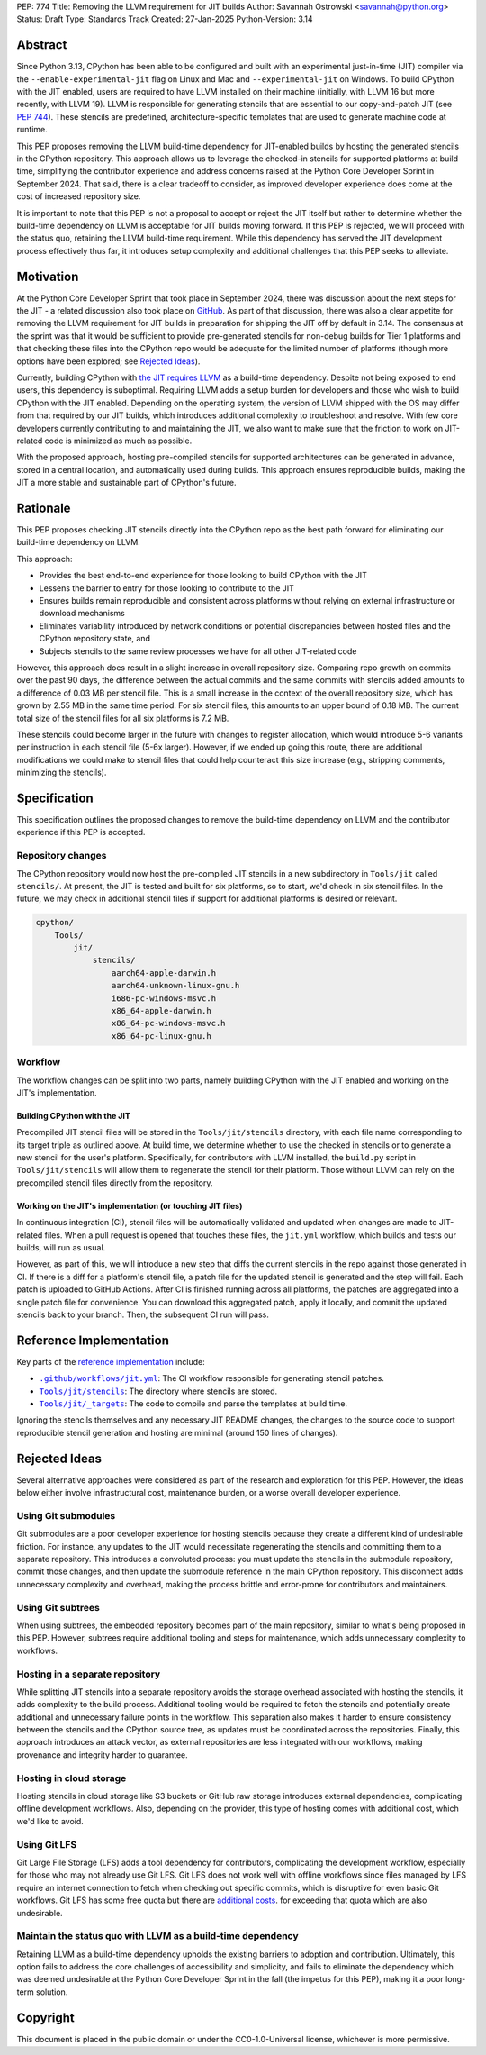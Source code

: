 PEP: 774
Title: Removing the LLVM requirement for JIT builds
Author: Savannah Ostrowski <savannah@python.org>
Status: Draft
Type: Standards Track
Created: 27-Jan-2025
Python-Version: 3.14

Abstract
========

Since Python 3.13, CPython has been able to be configured and built with an
experimental just-in-time (JIT) compiler via the ``--enable-experimental-jit``
flag on Linux and Mac and ``--experimental-jit`` on Windows. To build CPython with
the JIT enabled, users are required to have LLVM installed on their machine
(initially, with LLVM 16 but more recently, with LLVM 19). LLVM is responsible
for generating stencils that are essential to our copy-and-patch JIT (see :pep:`744`).
These stencils are predefined, architecture-specific templates that are used 
to generate machine code at runtime.

This PEP proposes removing the LLVM build-time dependency for JIT-enabled builds
by hosting the generated stencils in the CPython repository. This approach
allows us to leverage the checked-in stencils for supported platforms at build
time, simplifying the contributor experience and address concerns raised at the
Python Core Developer Sprint in September 2024. That said, there is a clear
tradeoff to consider, as improved developer experience does come at the cost of
increased repository size.

It is important to note that this PEP is not a proposal to accept or reject the
JIT itself but rather to determine whether the build-time dependency on LLVM is
acceptable for JIT builds moving forward. If this PEP is rejected, we will
proceed with the status quo, retaining the LLVM build-time requirement. While
this dependency has served the JIT development process effectively thus far, it
introduces setup complexity and additional challenges that this PEP seeks to
alleviate.

Motivation
==========

At the Python Core Developer Sprint that took place in September 2024, there was
discussion about the next steps for the JIT - a related discussion also took
place on `GitHub <https://github.com/python/cpython/issues/115869>`__. As part
of that discussion, there was also a clear appetite for removing the LLVM
requirement for JIT builds in preparation for shipping the JIT off by default in
3.14. The consensus at the sprint was that it would be sufficient to provide
pre-generated stencils for non-debug builds for Tier 1 platforms and that
checking these files into the CPython repo would be adequate for the limited
number of platforms (though more options have been explored; see `Rejected
Ideas`_).

Currently, building CPython with `the JIT requires LLVM
<https://github.com/python/cpython/tree/main/Tools/jit#installing-llvm>`__ as a
build-time dependency. Despite not being exposed to end users, this dependency
is suboptimal. Requiring LLVM adds a setup burden for developers and those who
wish to build CPython with the JIT enabled. Depending on the operating system,
the version of LLVM shipped with the OS may differ from that required by our JIT
builds, which introduces additional complexity to troubleshoot and resolve. With
few core developers currently contributing to and maintaining the JIT, we also
want to make sure that the friction to work on JIT-related code is minimized as
much as possible.

With the proposed approach, hosting pre-compiled stencils for supported
architectures can be generated in advance, stored in a central location, and
automatically used during builds. This approach ensures reproducible builds,
making the JIT a more stable and sustainable part of CPython's future.

Rationale
=========

This PEP proposes checking JIT stencils directly into the CPython repo as the
best path forward for eliminating our build-time dependency on LLVM.

This approach: 

* Provides the best end-to-end experience for those looking to build CPython 
  with the JIT
* Lessens the barrier to entry for those looking to contribute to the JIT 
* Ensures builds remain reproducible and consistent across platforms without 
  relying on external infrastructure or download mechanisms 
* Eliminates variability introduced by network conditions or potential
  discrepancies between hosted files and the CPython repository state, and 
* Subjects stencils to the same review processes we have for all other JIT-related
  code

However, this approach does result in a slight increase in overall
repository size. Comparing repo growth on commits over the past 90 days, the 
difference between the actual commits and the same commits with stencils added
amounts to a difference of 0.03 MB per stencil file. This is a small increase in
the context of the overall repository size, which has grown by 2.55 MB in the
same time period. For six stencil files, this amounts to an upper bound of 0.18 MB.
The current total size of the stencil files for all six platforms is 7.2 MB.

These stencils could become larger in the future with changes to register
allocation, which would introduce 5-6 variants per instruction in each stencil
file (5-6x larger). However, if we ended up going this route, there are
additional modifications we could make to stencil files that could help
counteract this size increase (e.g., stripping comments, minimizing the
stencils). 

Specification
=============

This specification outlines the proposed changes to remove the build-time
dependency on LLVM and the contributor experience if this PEP is accepted.

Repository changes
------------------

The CPython repository would now host the pre-compiled JIT stencils in a new
subdirectory in ``Tools/jit`` called ``stencils/``. At present, the JIT is tested
and built for six platforms, so to start, we'd check in six stencil files. In
the future, we may check in additional stencil files if support for additional
platforms is desired or relevant.

.. code-block:: text

    cpython/
        Tools/
            jit/
                stencils/
                    aarch64-apple-darwin.h 
                    aarch64-unknown-linux-gnu.h
                    i686-pc-windows-msvc.h 
                    x86_64-apple-darwin.h
                    x86_64-pc-windows-msvc.h 
                    x86_64-pc-linux-gnu.h

Workflow
--------

The workflow changes can be split into two parts, namely building CPython with
the JIT enabled and working on the JIT's implementation.

Building CPython with the JIT
^^^^^^^^^^^^^^^^^^^^^^^^^^^^^

Precompiled JIT stencil files will be stored in the ``Tools/jit/stencils``
directory, with each file name corresponding to its target triple as outlined
above. At build time, we determine whether to use the checked in stencils or to
generate a new stencil for the user's platform. Specifically, for contributors
with LLVM installed, the ``build.py`` script in ``Tools/jit/stencils`` will allow
them to regenerate the stencil for their platform. Those without LLVM can rely
on the precompiled stencil files directly from the repository. 

Working on the JIT's implementation (or touching JIT files)
^^^^^^^^^^^^^^^^^^^^^^^^^^^^^^^^^^^^^^^^^^^^^^^^^^^^^^^^^^^

In continuous integration (CI), stencil files will be automatically validated and updated when changes
are made to JIT-related files. When a pull request is opened that touches these
files, the ``jit.yml`` workflow, which builds and tests our builds, will run as
usual. 

However, as part of this, we will introduce a new step that diffs the current
stencils in the repo against those generated in CI. If there is a diff for a
platform's stencil file, a patch file for the updated stencil is generated and
the step will fail. Each patch is uploaded to GitHub Actions. After CI is
finished running across all platforms, the patches are aggregated into a single
patch file for convenience. You can download this aggregated patch, apply it
locally, and commit the updated stencils back to your branch. Then, the
subsequent CI run will pass.

Reference Implementation
========================

Key parts of the `reference implementation <https://github.com/python/cpython/pull/129331>`__ include: 

- |CI|_: The CI workflow responsible for generating stencil patches.

- |jit_stencils|_: The directory where stencils are stored.

- |targets|_: The code to compile and parse the templates at build time.

.. |CI| replace:: ``.github/workflows/jit.yml``
.. _CI: https://github.com/python/cpython/blob/main/.github/workflows/jit.yml

.. |jit_stencils| replace:: ``Tools/jit/stencils``
.. _jit_stencils: https://github.com/python/cpython/blob/main/Tools/jit/stencils

.. |targets| replace:: ``Tools/jit/_targets``
.. _targets: https://github.com/python/cpython/blob/main/Tools/jit/_targets.py

Ignoring the stencils themselves and any necessary JIT README changes, the
changes to the source code to support reproducible stencil generation and
hosting are minimal (around 150 lines of changes).

Rejected Ideas
==============

Several alternative approaches were considered as part of the research and
exploration for this PEP. However, the ideas below either involve
infrastructural cost, maintenance burden, or a worse overall developer
experience.

Using Git submodules
--------------------

Git submodules are a poor developer experience for hosting stencils because they
create a different kind of undesirable friction. For instance, any
updates to the JIT would necessitate regenerating the stencils and committing
them to a separate repository. This introduces a convoluted process: you must
update the stencils in the submodule repository, commit those changes, and then
update the submodule reference in the main CPython repository. This disconnect
adds unnecessary complexity and overhead, making the process brittle and
error-prone for contributors and maintainers. 

Using Git subtrees
------------------

When using subtrees, the embedded repository becomes part of the main
repository, similar to what's being proposed in this PEP. However, subtrees
require additional tooling and steps for maintenance, which adds unnecessary
complexity to workflows.

Hosting in a separate repository
--------------------------------

While splitting JIT stencils into a separate repository avoids the storage
overhead associated with hosting the stencils, it adds complexity to the build
process. Additional tooling would be required to fetch the stencils and
potentially create additional and unnecessary failure points in the workflow.
This separation also makes it harder to ensure consistency between the stencils
and the CPython source tree, as updates must be coordinated across the
repositories. Finally, this approach introduces an attack vector, as external
repositories are less integrated with our workflows, making provenance and
integrity harder to guarantee.

Hosting in cloud storage
------------------------

Hosting stencils in cloud storage like S3 buckets or GitHub raw storage
introduces external dependencies, complicating offline development
workflows. Also, depending on the provider, this type of hosting comes with
additional cost, which we'd like to avoid.

Using Git LFS
-------------

Git Large File Storage (LFS) adds a tool dependency for contributors,
complicating the development workflow, especially for those who may not already
use Git LFS. Git LFS does not work well with offline workflows since files
managed by LFS require an internet connection to fetch when checking out
specific commits, which is disruptive for even basic Git workflows. Git LFS has
some free quota but there are `additional
costs <https://docs.github.com/en/billing/managing-billing-for-your-products/managing-billing-for-git-large-file-storage/about-billing-for-git-large-file-storage>`__.
for exceeding that quota which are also undesirable.

Maintain the status quo with LLVM as a build-time dependency
------------------------------------------------------------

Retaining LLVM as a build-time dependency upholds the existing barriers to
adoption and contribution. Ultimately, this option fails to address the core
challenges of accessibility and simplicity, and fails to eliminate the
dependency which was deemed undesirable at the Python Core Developer Sprint in
the fall (the impetus for this PEP), making it a poor long-term solution.

Copyright
=========

This document is placed in the public domain or under the
CC0-1.0-Universal license, whichever is more permissive.
